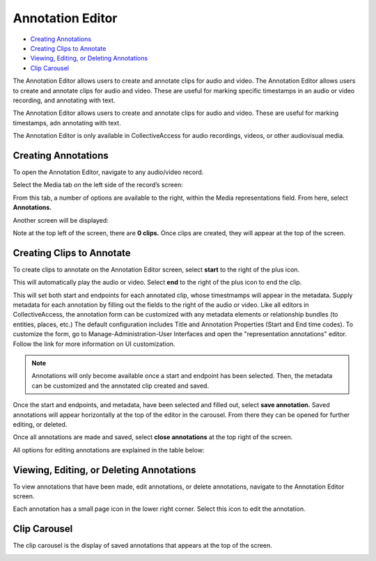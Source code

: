 Annotation Editor
=================

* `Creating Annotations`_ 
* `Creating Clips to Annotate`_ 
* `Viewing, Editing, or Deleting Annotations`_ 
* `Clip Carousel`_ 

The Annotation Editor allows users to create and annotate clips for audio and video. The Annotation Editor allows users to create and annotate clips for audio and video. These are useful for marking specific timestamps in an audio or video recording, and annotating with text.

The Annotation Editor allows users to create and annotate clips for audio and video. These are useful for marking timestamps, adn annotating with text. 

The Annotation Editor is only available in CollectiveAccess for audio recordings, videos, or other audiovisual media. 

Creating Annotations
--------------------

To open the Annotation Editor, navigate to any audio/video record. 

Select the Media tab on the left side of the record’s screen: 

.. image:: annotationeditor1.png
   :scale: 50%
   :align: center

From this tab, a number of options are available to the right, within the Media representations field. From here, select **Annotations.**

Another screen will be displayed: 

.. image:: annotations_3.png  
   :align: center

Note at the top left of the screen, there are **0 clips.** Once clips are created, they will appear at the top of the screen. 

Creating Clips to Annotate 
--------------------------

To create clips to annotate on the Annotation Editor screen, select **start** to the right of the plus icon. |plus|

.. |plus| image:: start.png
          :scale: 50%

This will automatically play the audio or video. Select **end** to the right of the plus icon |end| to end the clip. 

.. |end| image:: end.png
          :scale: 50%

This will set both start and endpoints for each annotated clip, whose timestmamps will appear in the metadata. Supply metadata for each annotation by filling out the fields to the right of the audio or video. Like all editors in CollectiveAccess, the annotation form can be customized with any metadata elements or relationship bundles (to entities, places, etc.) The default configuration includes Title and Annotation Properties (Start and End time codes). To customize the form, go to Manage-Administration-User Interfaces and open the "representation annotations" editor. Follow the link for more information on UI customization.

.. image:: annotator4.png
   :align: center

.. note:: Annotations will only become available once a start and endpoint has been selected. Then, the metadata can be customized and the annotated clip created and saved. 

Once the start and endpoints, and metadata, have been selected and filled out, select **save annotation.** Saved annotations will appear horizontally at the top of the editor in the carousel. From there they can be opened for further editing, or deleted.

.. image:: annotation5.png
   :scale: 50%
   :align: center

Once all annotations are made and saved, select **close annotations** at the top right of the screen. 

All options for editing annotations are explained in the table below: 

.. csv-table:: 
   :header-rows: 1
   :file: annotation_editor_table1.csv

Viewing, Editing, or Deleting Annotations
-----------------------------------------

To view annotations that have been made, edit annotations, or delete annotations, navigate to the Annotation Editor screen. 

.. image:: annotation6.png
   :scale: 50%
   :align: center

Each annotation has a small page icon in the lower right corner. Select this icon to edit the annotation. 

Clip Carousel
-------------

The clip carousel is the display of saved annotations that appears at the top of the screen. 

.. image:: annotation7.png
   :scale: 50%
   :align: center
